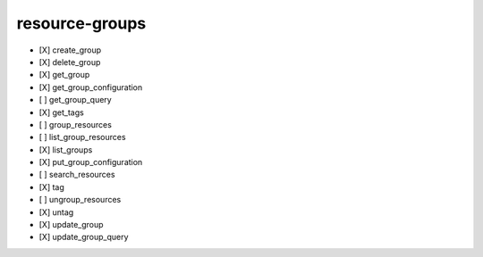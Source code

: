 .. _implementedservice_resource-groups:

===============
resource-groups
===============



- [X] create_group
- [X] delete_group
- [X] get_group
- [X] get_group_configuration
- [ ] get_group_query
- [X] get_tags
- [ ] group_resources
- [ ] list_group_resources
- [X] list_groups
- [X] put_group_configuration
- [ ] search_resources
- [X] tag
- [ ] ungroup_resources
- [X] untag
- [X] update_group
- [X] update_group_query

